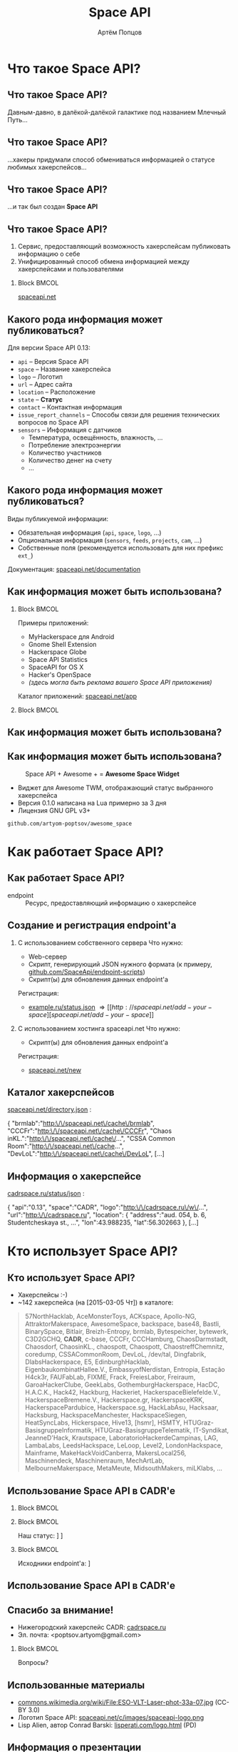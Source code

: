 #+TITLE:       Space API
#+AUTHOR:      Артём Попцов
#+EMAIL:       poptsov.artyom@gmail.com
#+LANGUAGE:    russian
#+OPTIONS:     H:2 num:t toc:1 \n:nil @:t ::t |:t ^:t -:t f:t *:t <:t
#+OPTIONS:     TeX:t LaTeX:t skip:nil d:nil todo:t pri:nil tags:not-in-toc
#+INFOJS_OPT:  view:nil toc:1 ltoc:t mouse:underline buttons:0
#+INFOJS_OPT:  path:http://orgmode.org/org-info.js
#+EXPORT_SELECT_TAGS:  export
#+EXPORT_EXCLUDE_TAGS: noexport

#+startup: beamer
#+LaTeX_CLASS: beamer
#+LaTeX_CLASS_OPTIONS: [bigger]
#+LATEX_CLASS_OPTIONS: [presentation]
#+BEAMER_THEME: Rochester [height=20pt]
#+LaTeX_HEADER: \usepackage[english, russian]{babel}
#+LaTeX_HEADER: \usepackage{marvosym}
#+LaTeX_HEADER: \subtitle{Децентрализованная информационная система для хакерспейсов}
#+BEAMER_FRAME_LEVEL: 2
#+COLUMNS: %40ITEM %10BEAMER_env(Env) %9BEAMER_envargs(Env Args) 
#+COLUMNS: %4BEAMER_COL(Col) %10BEAMER_extra(Extra)

#+latex_header: \usepackage[labelformat=empty]{caption}

* Что такое Space API?
** Что такое Space API?
   Давным-давно, в далёкой-далёкой галактике под названием Млечный
   Путь... \newline

   #+ATTR_LATEX: clip,height=0.5\textheight
   [[file:./graphics/space.jpg]]
** Что такое Space API?
   #+ATTR_LATEX: clip,height=0.5\textheight
   [[file:./graphics/1280px-ESO-VLT-Laser-phot-33a-07.jpg]]

   ...хакеры придумали способ обмениваться информацией о статусе
   любимых хакерспейсов...
** Что такое Space API?
    #+ATTR_LATEX: clip,height=0.5\textheight
    [[file:./graphics/space-api-in-space.jpg]]

    ...и так был создан *Space API*
** Что такое Space API?
    1. Сервис, предоставляющий возможность хакерспейсам публиковать
       информацию о себе
    2. Унифицированный способ обмена информацией между хакерспейсами и
       пользователями \newline
**** Block                                                            :BMCOL:
     :PROPERTIES:
     :BEAMER_col: 0.5
     :END:
     #+ATTR_LATEX: clip,height=0.5\textheight
     [[file:./graphics/spaceapi-logo.png]]
\Huge
#+BEGIN_CENTER
[[http://spaceapi.net/][spaceapi.net]]
#+END_CENTER
\normalsize
** Какого рода информация может публиковаться?
    Для версии Space API 0.13:
    - =api= -- Версия Space API
    - =space= -- Название хакерспейса
    - =logo= -- Логотип
    - =url= -- Адрес сайта
    - =location= -- Расположение
    - =state= -- *Статус*
    - =contact= -- Контактная информация
    - =issue_report_channels= -- Способы связи для решения технических
      вопросов по Space API
    - =sensors= -- Информация с датчиков
      - Температура, освещённость, влажность, ...
      - Потребление электроэнергии
      - Количество участников
      - Количество денег на счету
      - ...
** Какого рода информация может публиковаться?
   Виды публикуемой информации:
   - Обязательная информация (=api=, =space=, =logo=, ...)
   - Опциональная информация (=sensors=, =feeds=, =projects=, =cam=, ...)
   - Собственные поля (рекомендуется использовать для них префикс
     =ext_=) \newline
   \newline
   Документация: [[http://spaceapi.net/documentation][spaceapi.net/documentation]]
** Как информация может быть использована?
*** Block                                                             :BMCOL:
    :PROPERTIES:
    :BEAMER_col: 0.5
    :END:
    Примеры приложений:
    - MyHackerspace для Android
    - Gnome Shell Extension
    - Hackerspace Globe
    - Space API Statistics
    - SpaceAPI for OS X
    - Hacker's OpenSpace
    - /(здесь могла быть реклама вашего Space API приложения)/ \newline
    \newline
    Каталог приложений: [[http://spaceapi.net/app][spaceapi.net/app]]
*** Block                                                             :BMCOL:
    :PROPERTIES:
    :BEAMER_col: 0.5
    :END:
   #+ATTR_LATEX: width=0.1\textwidth
   [[file:./graphics/myhackerspace.png]]
** Как информация может быть использована?
#+BEGIN_LaTeX
\begin{figure}[htb]
\centering
\includegraphics[width=.8\linewidth]{./graphics/hackerspace-globe.png}
\caption{Space API + WebGL Globe + \Lightning \hspace{0.1cm} = \hspace{0.1cm} \textbf{Hackerspace Globe}}
\texttt{github.com/joewalnes/hackerspace-globe}
\end{figure}
#+END_LaTeX
** Как информация может быть использована?
   #+CAPTION: Space API + Awesome + \Lightning \hspace{0.1cm} = \hspace{0.1cm}
   #+CAPTION: *Awesome Space Widget*
   #+ATTR_LATEX: width=0.5\textwidth
   [[file:./graphics/awesome-space-info.png]]

   - Виджет для Awesome TWM, отображающий статус выбранного
     хакерспейса
   - Версия 0.1.0 написана на Lua примерно за 3 дня
   - Лицензия GNU GPL v3+ \newline
#+BEGIN_CENTER
    =github.com/artyom-poptsov/awesome_space=
#+END_CENTER
* Как работает Space API?
** Как работает Space API?
   #+CAPTION: Архитектура
   #+ATTR_LATEX: width=0.1\textwidth
   [[file:./graphics/space-api-architecture.png]]
   \newline
   - endpoint :: Ресурс, предоставляющий информацию о хакерспейсе
** Создание и регистрация endpoint'а
   1. С использованием собственного сервера
      \newline
      \newline
      Что нужно:
      - Web-сервер
      - Скрипт, генерирующий JSON нужного формата \newline
        (к примеру, [[https://github.com/SpaceApi/endpoint-scripts][github.com/SpaceApi/endpoint-scripts]])
      - Скрипт(ы) для обновления данных endpoint'а \newline
      \newline
      Регистрация:
      - [[https://example.ru/status.json][example.ru/status.json]] \Rightarrow [[http://spaceapi.net/add-your-space][spaceapi.net/add-your-space]] \newline
      \newline

   2. С использованием хостинга spaceapi.net \newline
      \newline
      Что нужно:
      - Скрипт(ы) для обновления данных endpoint'а \newline
      \newline
      Регистрация:
      - [[http://spaceapi.net/new/][spaceapi.net/new]]
** Каталог хакерспейсов
   [[http://spaceapi.net/directory.json][spaceapi.net/directory.json]] :
#+BEGIN_EXAMPLE javascript
{
  "brmlab":"http:\/\/spaceapi.net\/cache\/brmlab",
  "CCCFr":"http:\/\/spaceapi.net\/cache\/CCCFr",
  "Chaos inKL.":"http:\/\/spaceapi.net\/cache\/...",
  "CSSA Common Room":"http:\/\/spaceapi.net\/cache...",
  "DevLoL":"http:\/\/spaceapi.net\/cache\/DevLoL",
[...]
#+END_EXAMPLE
** Информация о хакерспейсе
   [[http://cadrspace.ru/status/json][cadrspace.ru/status/json]] :
#+BEGIN_EXAMPLE javascript
{
  "api":"0.13",
  "space":"CADR",
  "logo":"http:\/\/cadrspace.ru\/w\/...",
  "url":"http:\/\/cadrspace.ru",
  "location": {
    "address":"aud. 054, b. 6, Studentcheskaya st., ...",
    "lon":43.988235,
    "lat":56.302663 },
[...]
#+END_EXAMPLE
* Кто использует Space API?
** Кто использует Space API?
    - Хакерспейсы  :-)
    - ~142 хакерспейса (на [2015-03-05 Чт]) в каталоге:
#+LATEX: \fontsize{8}{10}
#+BEGIN_QUOTE
57NorthHacklab, AceMonsterToys, ACKspace, Apollo-NG,
AttraktorMakerspace, AwesomeSpace, backspace, base48, Bastli,
BinarySpace, Bitlair, Breizh-Entropy, brmlab, Bytespeicher, bytewerk,
C3D2GCHQ, *CADR*, c-base, CCCFr, CCCHamburg, ChaosDarmstadt,
Chaosdorf, ChaosinKL., chaospott, Chaospott, ChaostreffChemnitz,
coredump, CSSACommonRoom, DevLoL, /dev/tal, Dingfabrik,
DlabsHackerspace, E5, EdinburghHacklab, EigenbaukombinatHallee.V.,
EmbassyofNerdistan, Entropia, Estação H4ck3r, FAUFabLab, FIXME, Frack,
FreiesLabor, Freiraum, GaroaHackerClube, GeekLabs,
GothemburgHackerspace, HacDC, H.A.C.K., Hack42, Hackburg, Hackeriet,
HackerspaceBielefelde.V., HackerspaceBremene.V., Hackerspace.gr,
HackerspaceKRK, HackerspacePardubice, Hackerspace.sg, HackLabAsu,
Hacksaar, Hacksburg, HackspaceManchester, HackspaceSiegen,
HeatSyncLabs, Hickerspace, Hive13, [hsmr], HSMTY,
HTUGraz-BasisgruppeInformatik, HTUGraz-BasisgruppeTelematik,
IT-Syndikat, JeanneD'Hack, Krautspace, LaboratorioHackerdeCampinas,
LAG, LambaLabs, LeedsHackspace, LeLoop, Level2, LondonHackspace,
Mainframe, MakeHackVoidCanberra, MakersLocal256, Maschinendeck,
Maschinenraum, MechArtLab, MelbourneMakerspace, MetaMeute,
MidsouthMakers, miLKlabs, ...
#+END_QUOTE
** Использование Space API в CADR'е
   #+ATTR_LATEX: width=0.5\textwidth
   [[file:./graphics/cadr-spaceapi-update.png]]
\newline

*** Block                                                             :BMCOL:
    :PROPERTIES:
    :BEAMER_col: 0.1
    :END:
   #+ATTR_LATEX: width=0.5\textwidth
   [[file:./graphics/cadr.png]]
*** Block                                                             :BMCOL:
    :PROPERTIES:
    :BEAMER_col: 0.4
    :END:
#+LaTeX: \footnotesize
    Наш статус: \newline
    [[http://cadrspace.ru/status][cadrspace.ru/status]] \newline
    [[http://cadrspace.ru/status/json][cadrspace.ru/status/json]]
*** Block                                                             :BMCOL:
    :PROPERTIES:
    :BEAMER_col: 0.5
    :END:
#+LaTeX: \footnotesize
    Исходники endpoint'а: \newline
    [[https://github.com/cadrspace/endpoint-scripts][github.com/cadrspace/endpoint-scripts]] \newline
** Использование Space API в CADR'е
\begin{figure}[htb]
\centering
\includegraphics[width=1\linewidth]{./graphics/cadr-status.png}
\caption{Инновационный способ отображения статуса хакерспейса}
(источник: cadrspace.ru/status)
\end{figure}
** Спасибо за внимание!
    - Нижегородский хакерспейс CADR: [[http://cadrspace.ru/][cadrspace.ru]]
    - Эл. почта: <poptsov.artyom@gmail.com> \newline
      \newline
**** Block                                                            :BMCOL:
     :PROPERTIES:
     :BEAMER_col: 0.5
     :END:
#+LATEX: \Huge
#+BEGIN_CENTER
Вопросы?
#+END_CENTER
** Использованные материалы
\small
   - [[https://commons.wikimedia.org/wiki/File:ESO-VLT-Laser-phot-33a-07.jpg][commons.wikimedia.org/wiki/File:ESO-VLT-Laser-phot-33a-07.jpg]] (CC-BY 3.0)
   - Логотип Space API: [[http://spaceapi.net/c/images/spaceapi-logo.png][spaceapi.net/c/images/spaceapi-logo.png]]
   - Lisp Alien, автор Conrad Barski: [[http://www.lisperati.com/logo.html][lisperati.com/logo.html]] (PD)
** Информация о презентации
#+LaTeX: \small
   Copyright \textcopyright 2015 Artyom V. Poptsov <poptsov.artyom@gmail.com> \newline
   \newline
   This work is licensed under terms of Attribution-ShareAlike 4.0 International

# Local Variables:
#   org-beamer-outline-frame-title: "Содержание"
# End:
